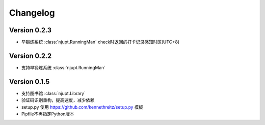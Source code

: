Changelog
====================

Version 0.2.3
--------------

- 早锻炼系统 :class:`njupt.RunningMan` check时返回的打卡记录感知时区(UTC+8)


Version 0.2.2
--------------

- 支持早锻炼系统 :class:`njupt.RunningMan`


Version 0.1.5
--------------

- 支持图书馆 :class:`njupt.Library`
- 验证码识别重构，提高速度，减少依赖
- setup.py 使用 https://github.com/kennethreitz/setup.py 模板
- Pipfile不再指定Python版本